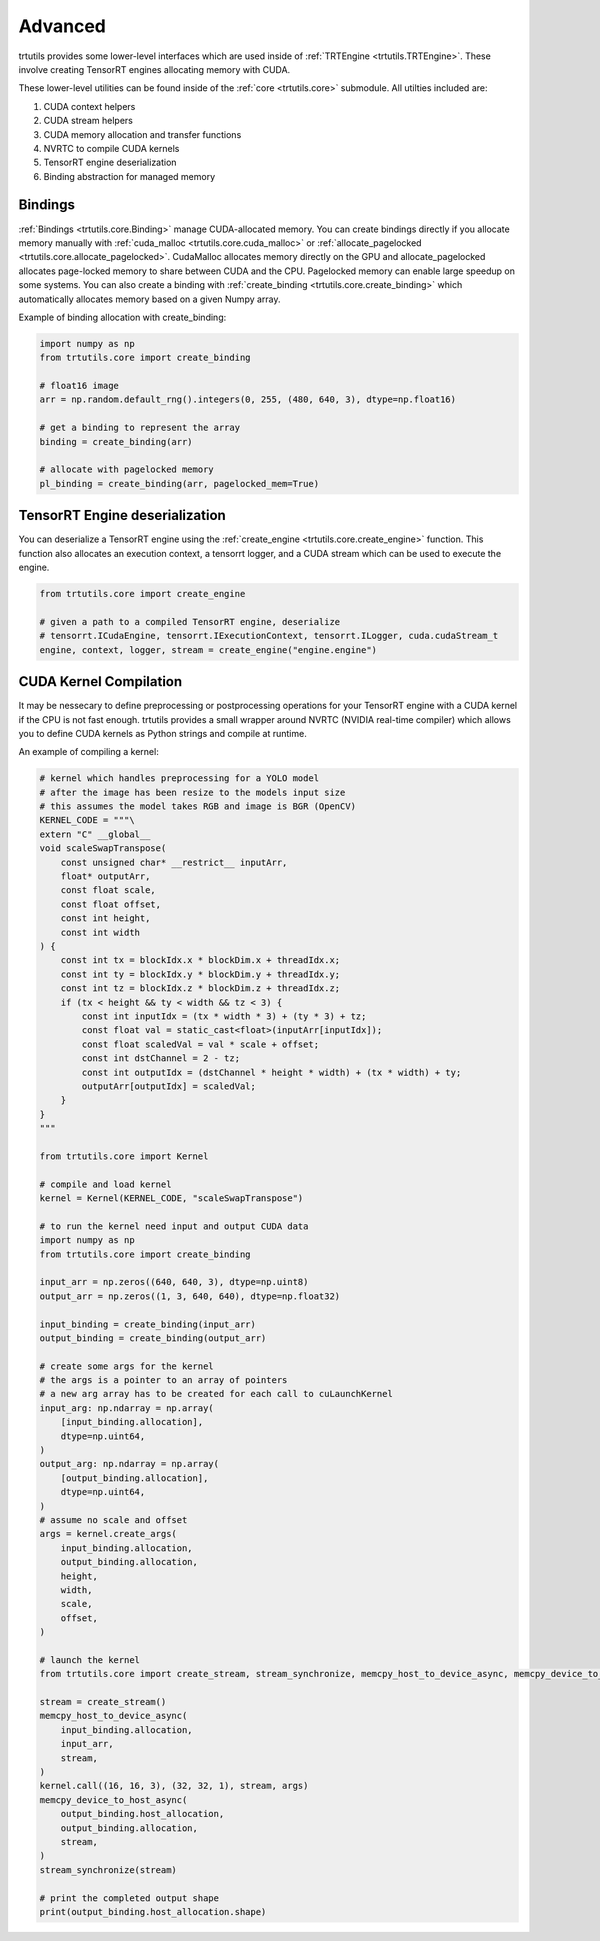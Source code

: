.. _usage_advanced:

Advanced
--------

trtutils provides some lower-level interfaces which are used inside of 
:ref:`TRTEngine <trtutils.TRTEngine>`. These involve creating TensorRT engines 
allocating memory with CUDA.

These lower-level utilities can be found inside of the :ref:`core <trtutils.core>` 
submodule. All utilties included are:

1. CUDA context helpers

2. CUDA stream helpers

3. CUDA memory allocation and transfer functions

4. NVRTC to compile CUDA kernels

5. TensorRT engine deserialization

6. Binding abstraction for managed memory


Bindings
^^^^^^^^

:ref:`Bindings <trtutils.core.Binding>` manage CUDA-allocated memory. 
You can create bindings directly if you allocate memory manually with :ref:`cuda_malloc <trtutils.core.cuda_malloc>` 
or :ref:`allocate_pagelocked <trtutils.core.allocate_pagelocked>`. CudaMalloc allocates memory 
directly on the GPU and allocate_pagelocked allocates page-locked memory to share between 
CUDA and the CPU. Pagelocked memory can enable large speedup on some systems. 
You can also create a binding with :ref:`create_binding <trtutils.core.create_binding>` which 
automatically allocates memory based on a given Numpy array.

Example of binding allocation with create_binding:

.. code-block:: python

    import numpy as np
    from trtutils.core import create_binding

    # float16 image
    arr = np.random.default_rng().integers(0, 255, (480, 640, 3), dtype=np.float16)

    # get a binding to represent the array
    binding = create_binding(arr)

    # allocate with pagelocked memory
    pl_binding = create_binding(arr, pagelocked_mem=True)

TensorRT Engine deserialization
^^^^^^^^^^^^^^^^^^^^^^^^^^^^^^^

You can deserialize a TensorRT engine using the :ref:`create_engine <trtutils.core.create_engine>` 
function. This function also allocates an execution context, a tensorrt logger, and a CUDA
stream which can be used to execute the engine.

.. code-block:: python

    from trtutils.core import create_engine

    # given a path to a compiled TensorRT engine, deserialize
    # tensorrt.ICudaEngine, tensorrt.IExecutionContext, tensorrt.ILogger, cuda.cudaStream_t 
    engine, context, logger, stream = create_engine("engine.engine")

CUDA Kernel Compilation
^^^^^^^^^^^^^^^^^^^^^^^

It may be nessecary to define preprocessing or postprocessing operations
for your TensorRT engine with a CUDA kernel if the CPU is not fast enough.
trtutils provides a small wrapper around NVRTC (NVIDIA real-time compiler) 
which allows you to define CUDA kernels as Python strings and compile at 
runtime.

An example of compiling a kernel:

.. code-block:: python

    # kernel which handles preprocessing for a YOLO model
    # after the image has been resize to the models input size
    # this assumes the model takes RGB and image is BGR (OpenCV)
    KERNEL_CODE = """\
    extern "C" __global__
    void scaleSwapTranspose(
        const unsigned char* __restrict__ inputArr,
        float* outputArr,
        const float scale,
        const float offset,
        const int height,
        const int width
    ) {
        const int tx = blockIdx.x * blockDim.x + threadIdx.x;
        const int ty = blockIdx.y * blockDim.y + threadIdx.y;
        const int tz = blockIdx.z * blockDim.z + threadIdx.z;
        if (tx < height && ty < width && tz < 3) {
            const int inputIdx = (tx * width * 3) + (ty * 3) + tz;
            const float val = static_cast<float>(inputArr[inputIdx]);
            const float scaledVal = val * scale + offset;
            const int dstChannel = 2 - tz;
            const int outputIdx = (dstChannel * height * width) + (tx * width) + ty;
            outputArr[outputIdx] = scaledVal;
        }
    }
    """

    from trtutils.core import Kernel

    # compile and load kernel
    kernel = Kernel(KERNEL_CODE, "scaleSwapTranspose")

    # to run the kernel need input and output CUDA data
    import numpy as np
    from trtutils.core import create_binding

    input_arr = np.zeros((640, 640, 3), dtype=np.uint8)
    output_arr = np.zeros((1, 3, 640, 640), dtype=np.float32)

    input_binding = create_binding(input_arr)
    output_binding = create_binding(output_arr)

    # create some args for the kernel
    # the args is a pointer to an array of pointers
    # a new arg array has to be created for each call to cuLaunchKernel
    input_arg: np.ndarray = np.array(
        [input_binding.allocation],
        dtype=np.uint64,
    )
    output_arg: np.ndarray = np.array(
        [output_binding.allocation],
        dtype=np.uint64,
    )
    # assume no scale and offset
    args = kernel.create_args(
        input_binding.allocation,
        output_binding.allocation,
        height,
        width,
        scale,
        offset,
    )

    # launch the kernel
    from trtutils.core import create_stream, stream_synchronize, memcpy_host_to_device_async, memcpy_device_to_host_async

    stream = create_stream()
    memcpy_host_to_device_async(
        input_binding.allocation,
        input_arr,
        stream,
    )
    kernel.call((16, 16, 3), (32, 32, 1), stream, args)
    memcpy_device_to_host_async(
        output_binding.host_allocation,
        output_binding.allocation,
        stream,
    )
    stream_synchronize(stream)

    # print the completed output shape
    print(output_binding.host_allocation.shape)
